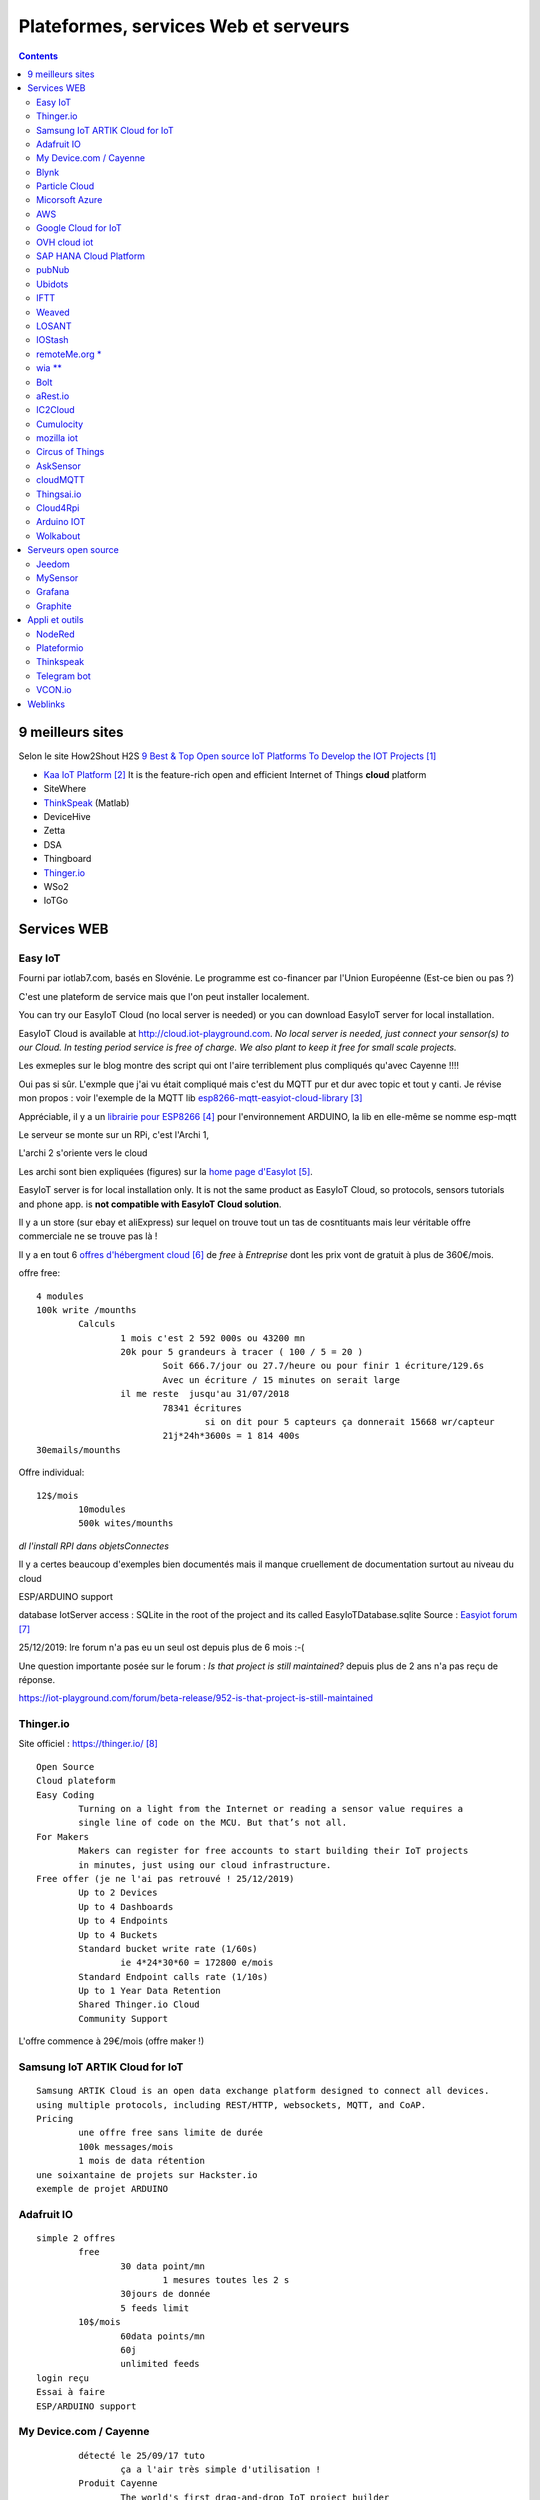 ++++++++++++++++++++++++++++++++++++++
Plateformes, services Web et serveurs
++++++++++++++++++++++++++++++++++++++

.. contents::
    :backlinks: top


======================================
9 meilleurs sites
======================================
Selon le site How2Shout H2S `9 Best & Top Open source IoT Platforms To Develop the IOT Projects`_


- `Kaa IoT Platform`_ It is the feature-rich open and efficient Internet of Things **cloud** platform


- SiteWhere
- `ThinkSpeak`_ (Matlab)
- DeviceHive
- Zetta
- DSA
- Thingboard
- `Thinger.io`_
- WSo2
- IoTGo


            
.. _`9 Best & Top Open source IoT Platforms To Develop the IOT Projects` : https://www.how2shout.com/tools/best-opensource-iot-platforms-develop-iot-projects.html

.. _`Kaa IoT Platform` : https://www.kaaproject.org/ 

======================================
Services WEB
======================================

Easy IoT
======================================

Fourni par iotlab7.com, basés en Slovénie. Le programme est co-financer par l'Union Européenne 
(Est-ce bien ou pas ?)

C'est une plateform de service mais que l'on peut installer localement.

You can try our EasyIoT Cloud (no local server is needed) or you can download EasyIoT server for local installation.


EasyIoT Cloud is available at http://cloud.iot-playground.com.
*No local server is needed, just connect your sensor(s) to our Cloud.*
*In testing period service is free of charge. We also plant to keep it free for small scale projects.*



Les exmeples sur le blog montre des script qui ont l'aire terriblement plus compliqués qu'avec Cayenne !!!!

Oui pas si sûr. L'exmple que j'ai vu était compliqué mais c'est du MQTT pur et dur avec topic et tout y canti.
Je révise mon propos : voir l'exemple de la MQTT lib `esp8266-mqtt-easyiot-cloud-library`_

.. _`esp8266-mqtt-easyiot-cloud-library` : https://github.com/iot-playground/EasyIoT-Cloud/blob/master/libraries/esp-mqtt/examples/mqtt_pub/mqtt_pub.ino

Appréciable, il y a un `librairie pour ESP8266`_ pour l'environnement ARDUINO,
la lib en elle-même se nomme esp-mqtt

.. _`librairie pour ESP8266` : https://iot-playground.com/blog/2-uncategorised/93-esp8266-mqtt-easyiot-cloud-library 

				
Le serveur se monte sur un RPi, c'est l'Archi 1, 

L'archi 2 s'oriente vers le cloud
					
Les archi sont bien expliquées (figures) sur la `home page d'EasyIot`_.

.. _`home page d'EasyIot` : https://iot-playground.com/

.. image:: images/EasyIotframework_archi2.png
   :width: 500 px
   :alt: Easy iot archi2
   :align: center

.. image:: images/EasyIoTArchitecture1.png
   :width: 500 px
   :alt: Easy iot archi2
   :align: center

EasyIoT server is for local installation only. It is not the same product as EasyIoT Cloud,
so protocols, sensors tutorials and phone app. is **not compatible with EasyIoT Cloud solution**.

Il y a un store (sur ebay et aliExpress) sur lequel on trouve tout un tas de cosntituants mais leur véritable 
offre commerciale ne se trouve pas là !
 
Il y a en tout 6 `offres d'hébergment cloud`_ de *free* à *Entreprise* dont les prix vont de 
gratuit à plus de 360€/mois.

.. _`offres d'hébergment cloud` : https://iotlab7.com/#services 

offre free::

	4 modules
	100k write /mounths
		Calculs
			1 mois c'est 2 592 000s ou 43200 mn
			20k pour 5 grandeurs à tracer ( 100 / 5 = 20 )
				Soit 666.7/jour ou 27.7/heure ou pour finir 1 écriture/129.6s
				Avec un écriture / 15 minutes on serait large
			il me reste  jusqu'au 31/07/2018
				78341 écritures
					si on dit pour 5 capteurs ça donnerait 15668 wr/capteur
				21j*24h*3600s = 1 814 400s 
	30emails/mounths
	
Offre individual::
	
	12$/mois
		10modules
		500k wites/mounths
						
						
*dl l'install RPI dans objetsConnectes*

Il y a certes beaucoup d'exemples bien documentés mais il manque cruellement de documentation
surtout au niveau du cloud

ESP/ARDUINO support

database IotServer access : SQLite  in the root of the project and its called EasyIoTDatabase.sqlite 
Source : `Easyiot forum`_

.. _`Easyiot forum` : https://iot-playground.com/forum/general/782-iot-server-database

25/12/2019: lre forum n'a pas eu un seul ost depuis plus de 6 mois :-(

Une question importante posée sur le forum : *Is that project is still maintained?*
depuis plus de 2 ans n'a pas reçu de réponse.

https://iot-playground.com/forum/beta-release/952-is-that-project-is-still-maintained
                
Thinger.io
======================================

Site officiel : `https://thinger.io/`_

.. _`https://thinger.io/` : https://thinger.io

::

			Open Source
			Cloud plateform
			Easy Coding
				Turning on a light from the Internet or reading a sensor value requires a
				single line of code on the MCU. But that’s not all.
			For Makers
				Makers can register for free accounts to start building their IoT projects
				in minutes, just using our cloud infrastructure.
			Free offer (je ne l'ai pas retrouvé ! 25/12/2019)
				Up to 2 Devices
				Up to 4 Dashboards
				Up to 4 Endpoints
				Up to 4 Buckets
				Standard bucket write rate (1/60s)
					ie 4*24*30*60 = 172800 e/mois
				Standard Endpoint calls rate (1/10s)
				Up to 1 Year Data Retention
				Shared Thinger.io Cloud
				Community Support
                
L'offre commence à 29€/mois (offre maker !)
				
Samsung IoT ARTIK Cloud for IoT
======================================
::

			Samsung ARTIK Cloud is an open data exchange platform designed to connect all devices.
			using multiple protocols, including REST/HTTP, websockets, MQTT, and CoAP. 
			Pricing
				une offre free sans limite de durée
				100k messages/mois
				1 mois de data rétention
			une soixantaine de projets sur Hackster.io
			exemple de projet ARDUINO

Adafruit IO
======================================
::

			simple 2 offres
				free
					30 data point/mn
						1 mesures toutes les 2 s
					30jours de donnée
					5 feeds limit
				10$/mois
					60data points/mn
					60j
					unlimited feeds
			login reçu
			Essai à faire
			ESP/ARDUINO support
            
My Device.com / Cayenne
======================================
::

			détecté le 25/09/17 tuto 
				ça a l'air très simple d'utilisation !
			Produit Cayenne
				The world's first drag-and-drop IoT project builder
				Licensing and Authorizing Service: By using the Service and granting myDevices access to your Device(s), you hereby grant us a worldwide, perpetual, royalty-free license to use, reproduce, display the information in connection with the projects you’ve created by using the Services, in accordance with our Privacy Policy.
					il est bon de la noter
				pas de tarif annoncé clairement et simplement sur le site
				Api MQTT
					une lib à mettre dans l'interface ARDUINO
			France Location
                91 Boulevard National La Garenne Colombes Cedex, France
				il y a une autre location aux US
			Pas de pricing pour le moment. Lst info
			J'ai créer un compte pour voir
				cf keepass
			Cayenne
				The world’s first drag-and-drop IoT project builder
				Quickly design, prototype, and commercialize IoT solutions
				Feature on their web site
					Customizable Dashboard
					Remote Monitoring and Control
					Alerts
					Triggers
					Scheduling
						Schedule events for connected single board computers, microcontrollers, sensors and actuato
					Visualization
						Access real-time and historical device and sensor data
			Utilisation
				les exemples permettent d'arrivé rapidement à une solution
				Mais l'ensemble des fonctions n'est pas décrit
				C'est confu, il y a presque trop de lib
					Explications
						Cayenne Arduino est leur lib historique
						Puis ils sont passé à MQTT (jugé plus stable et plus fault tolerant)
							ils fournissent une méthode pour convertir les sketch
						Ensuite, ils fournissent autant de lib que de chaines principales existantes
							C'est bien expliqué ici
					Sous github
					Cayenne Arduino Library
						une explication ici
					Cayenne-MQTT-Arduino
					Cayenne MQTT ESP Library
					MQTT Libraries
					MQTT.fx
						appli our réaliser des connexion manuelles (pour tester)
					CayenneArduinoMQTTClient.h
						permet d'voir une idée de la liste des méthode de la class CayenneArduinoMQTTClient
					Au final l'objet pré-instancier se nomme Cayenne.
					Malheureusement pas de doc de reference de leur lib nul part !
						même sur le forum, ils disent qu'il faut analyser le code !
							Overview of the Cayenne-MQTT-Esp8266.h commands
						Bon ben Arduino lib map !
			ESP/ARDUINO support
            
Blynk
======================================
::

			Blynk is a Platform with iOS and Android apps to control Arduino, Raspberry Pi and the likes over the Internet.
			It's a digital dashboard where you can build a graphic interface for your project by simply dragging and dropping widgets.
			Permet de réaliser rapidement des appli Android par glissé/déposé
				Clouded ou local server
				open source
					pour moi c'est seulement le server qui est OS
					annoncé pour tourné sur RPi
				Il faut obtenir une authentification token
					J'ai essayé mais ça bloque au taf
			Plus de 400 cartes supportées dont l'ESP8266 et 32 of course
            
Particle Cloud
======================================

San Francisco. Adresse difficile à trouvée pas sur leur site.
Fondée en 2011


::

	vraiment dédié IoT
	Particle is a prototype-to-production platform
		C'est une plateform
			all-in one
		Cloud connected hardware developments kits
		3 carte electroniques
			WIFI
				Photon
					19$
				Argon 
			GSM
				Electron
					69$
					STM32 ARM CORTEX M3
				+3$/mois 3 mois offerts
			MESH
				Argon
					ESP32
					sept 2018 à 15$
				Boron
					LTE-CATM1
				Xenon
				
Devices dédié apparament et pas d'autre. Les prix des différents outils font un peu peur.

Des outils de dev on line ou pas. Ce qui est sur c'est qu'ils ont des développeurs WEB !
		
Pas Arduinio, 2 plateformes de dev differente (photon et Argon différentes !)
Chiant alors que c'est du C++ et qu'ils ont du void setup() et void loop() !!!!
		
::

	Particle Dev cannot be used to program 3rd-generation devices (Argon, Boron, and Xenon).

	You should instead use Particle Workbench powered by VS Code. 

Micorsoft Azure
======================================
::

			Bcp trop complexe de s'y retrouver dans leur offres
			start free
				creat free account
			ensemble de services
				Virtual machines
				App services
				SQL database
				Storage
				Cloud services
				Document DB
				Active dir
				Backup
				y en a 58 comme ça 
					Chez eux, ils appellent ça des produits
						Qui dit produit dit consommateurs...
					Classés en 13 thèmes 
						Compute
						Mise en réseau
						Stockage
						Web et mobilité
						Conteneurs
						...
						Internet des objects
							IoT hub
			Azure IoT Hub
				Connect, monitor, and manage millions of IoT assets
				Use standard and custom protocols, including HTTP, Advanced Message Queuing Protocol (AMQP), and MQ Telemetry Transport (MQTT)
				Il y a 4 offre dont une gratuite
					Compté en nombre de message/jour
					Frree 8Kmess/jour de 0.5kB et 500 devices identity
					IoT Central pricing
						Trial Application
                    Maximum of 10 devices 
                    Valid for up to 30 days 
					Je m'y suis perdu
					Rien que pour les IoT il y a une multitude d'appli avec des noms...

AWS
======================================
::

			Amazon Alexa
				Alexa est un assistant personnel intelligent 
				rendu populaire par Echo
				 Il est capable d'interaction vocale
				Alexa peut également contrôler plusieurs appareils intelligents en faisant office de hub domotique
			Amazone Web Service
				Répartis en 12 group
					Compute
					Storage
					IoT
					Database
					Managment
					Security and identity
			Accessing the AWS APIs requires valid access keys
			Support Python, Android, Nodejs, PHP...
				You choose
			Boto is the Amazon Web Services (AWS) SDK for Python
			Tout les services sont payant
				https://aws.amazon.com/fr/pricing/services/
				Des gratuité pendant 12 mois
					avec certaines contraintes
                    
Google Cloud for IoT
======================================
::

			très pro
				Pricing ?
			support Mongoose OS
				cf ci-dessou
			supporté par adafruit
			Me semble un peu lour à utilisé par rapport à Cayenne
			ESP/ARDUINO support
            
OVH cloud iot
======================================
Site officiel : `https://www.ovh.com/world/iot/`_

.. _`https://www.ovh.com/world/iot/` : https://www.ovh.com/world/iot/

25/12/2019: visiblement abandonné  le lien rdirige automatiquement vers l'offre cloud standard

::

			compatible Grafana
				mais on peut se faire son propre dashboard
			2$/mois
				100k requet
				1M message
			visiblement pas prêt
				le bouton discover ne fonctionne pas
				le lien en bas de pache sur discover all doc pointe sur toute la doc ovh !
					foutage de guele
			PaaS TimeSeries
				visiblement c'est le nom de la plateforme
				is dedicated to services and applications developers as well as manufacturers of sensors
			Join the OVH community at Hackster.io/ovh
				vers le bas de la page
				4 projets
					dont 2 de sylvain un salarié

SAP HANA Cloud Platform
======================================
Vide

pubNub
======================================
The global data stream network for IoT, Mobile, and Web applications
            
Ubidots
======================================
::

			Ubidots is a codeless IoT Platform designed to help you prototype and scale your IoT projects to production
			https://www.hackster.io/ubidots/products/ubidots
			Pricing
				Commence à 20$/mois
				Un licence free for Education
					C'est pas très claire à qui s'adresse ce type de licence
					Valable aussi pour les hobyist
					3 mois dat ret
					1 device / 10 variables is free

IFTT
======================================
::

                    
		https://ifttt.com/
			FTTT is a free web-based service that allows users to create chains of simple conditional statements, called "recipes", which are triggered based on changes to other web services such as Gmail, Facebook, Instagram, Twitter and many more. IFTTT is an abbreviation of "If This Then That".
			service pour connecter des objets
			au moyen de requete simple
			source MOOC fun les objets connecté
			learn.adafruit esp8266-home-security-with-lua-and-mqtt
				autres exemple d'utilisation
                
Weaved
======================================
::


			payant
			pas du tout open-source
            
LOSANT
======================================
::

			Losant is an easy-to-use and powerful Enterprise IoT Platform designed to help teams quickly and securely build complex real-time connected solutions.
			Pricing : reequest a quote !
            
IOStash
======================================
::

			 IOStash is free for makers and hobbyists. 
			Exemple d'utilisation
			Multiple connectivity options including REST, MQTT, Sockets & CoAP
            
remoteMe.org *
======================================

Pas de communauté, pas de forum...

::

			http://remoteme.org/archives/1033
			pas de tarif annoncés
			qui ?
				visiblement polonais
				pas de about sur le site
			pérénité ?
			le forum est une blague !
				1 post en 2 mois !!!!
				8 membresdont 2 test !
					13 membres
				7 post en tout
			un projet sur hackster.io
            
wia **
======================================
Site officiel : `https://www.wia.io/`_

.. _`https://www.wia.io/` : https://www.wia.io/

Une fois de plus on ne sait pas qui se cache derrière : Wia Limited

*in accordance with the laws of England and Wales*

En cherchant sur le net : on trouve concernant Wia limited::

	Dissolved on 13 August 2019 

Les offres::
	une offre free
		5 devices
		1 space ?
		250k Message /mois
	api ne parle que de javascript
		Slogan
			If it connects to the Internet it connects to Wia. You can use an Arduino, Raspberry Pi, ESP8266 or any other development board to create your projects around the platform. We’ve got everything you need to remotely monitor and manage your devices at scale.
		slogan2
			Publish events and subscribe to commands via our REST, MQTT, and CoAP APIs. We’ve got native SDKs for the most popular IoT programming languages including Node.js, Python, C and Java that make it a breeze to send data from your favourite things.
		pas d'arduino ou de RPi
			ca a bougé depuis la dernière fois
		Pas le cas dans les exemple de leur github
		 La comunauté semble peut active principalement 3 intervenants

                
Bolt
======================================
::


		IBM's Watson service
			Tarifs
				une offre gratuite
				500devices
				200MB d'échanged / mounth
				Maximum of 500 application bindings
			ESP/ARDUINO support
			un exemple
            
aRest.io
======================================
::

			exemple projet
			RPi and Arduino compatible
			open source
				open-source and free to use.
			Pricing
				free
					5 devices
					1000 messages
				9$/mo
				19$/mo
                
IC2Cloud
======================================
::


			on ne sait pas qui se cache derrière
			leur conditions d'utilisation sont pour le moins très spéciales...
			pas de forum
            
Cumulocity
======================================

`Cumulocity`_

.. _`Cumulocity` :  https://www.softwareag.cloud/site/product/cumulocity-iot.html#/

mozilla iot
======================================
::


			tout récent en cours de dev
			surtout voir le blog
			utilisent le principe du gateway pour se connecter à leur cloud
			A creuser

Circus of Things
======================================
::



			Concept
				Share and get connections from the community to physical devices, webs or apps with this account.
				Le mot important est partage. Donc pas une plateforme comme les autres

AskSensor
======================================

Site `AskSensor`_

.. _`AskSensor` : https://asksensors.com/

En bas du site, il est écrit beta

ESP, Raspberry, Arduino (ça a le mérite d'être clairement écrit !)

Epinay-sur-seine, 93800, France

En devenir peut être
    mail envoyé le 3/11/2018 for pricing
    Réponse à 16h40
    
.. image:: images/askSensorTarifs.png
   :width: 400 px
   :alt: askSensor tarif
   :align: center
   
Les tarifs sont maintenant (Décembre 2019) sur `le site de AskSensor`_

.. _`le site de AskSensor` : https://asksensors.com/pricing.html
   
					
cloudMQTT
======================================
::

			A partir d'une offre gratuitejuqu'au dédié à 300$/mois et 5, 19 et 99$/mois
			offre gratuite
				5 utilisateurs
				10Kbits/s
			84codes.com
				compagnies suèdoise
			Pas de dashboard intégré mais un autre site
				HEROKU
                
Thingsai.io
======================================
::

			Exemple Hacksterio
			offre free
				2 projets, 10 devices, 1GB storage, 2 dashboard
			India
			Le lien vers Ref API ne focntionne pas
			site monopage


Cloud4Rpi
=================
A creuser (le 21/11/19)
Site officiel : `https://cloud4rpi.io/`_

.. _`https://cloud4rpi.io/` : https://cloud4rpi.io/

*in accordance with the laws of Republic of Estonia*

Qui ? Devsoft Baltic

Arduino IOT
==============
:A_creuser: (le 21/11/19)


Wolkabout
======================================

Site inernet `Wolkabout`_

.. _`Wolkabout` : https://wolkabout.com/platform/

.. image:: images/wolkaboutSynthese.jpg
   :width: 500 px
   :alt: Wolkabout Synthèse
   :align: center
   
4 offres:
 - Evaluation : 1 account, 3 devices, 3 rules, 2 dashboards, 6 mois de dataretention
 - Basic : 1500€/mois
 - Advanced :
 - Partenaire and education

========================            
Serveurs open source
========================

Jeedom
======================================
::

			open source
			est un serveur domotique français Open Source 
			protocoles domotique sont supportés : Arduidom, ESPeasy, IPX800, 1-Wire (payant), EnOcean (payant), X10, RFXcom (payant), RFXLink (payant), GPIO, Z-Wave, MQTT, MySensors, Sigfox… 
			Articles intéressants sur Projetsdiy.fr
            
MySensor
======================================
::

			MySensors is an open source hardware and software community focusing on do-it-yourself home automation and Internet of Things
			Fonctionnement avec un gateway, des sensorNode et un controller
				le gateway peut être un ESP-8266
					il peut faire office en même temps de sensor node
				Le controller sera le serveur
			controller supportés
				Dans cette carte au 29/06/18
				Ago Control
					free open source
					AMQP messaging system
					A installer
						pas de service cloud
					Tourne que sur du LINUX
				Calaos
					Calaos is an open source home automation project
				Domoticz
				DomotiGa
					DomotiGa is an open source home automation system running on the Linux platform.
					Linux
				FHEM
				Freedomotic
					Freedomotic is an open source, flexible, secure Internet of Things (IoT) application framework, useful to build and manage modern smart spaces.
					 written in Java
				Home Assistant
				HomeGenie
				Homeseer
				Homey
				HoMIDoM
				Indigo Domotics
					Indigo is a commercial Mac-based home control server
					 smart home platforms
				ioBroker
					Developed completely in JavaScript
					bcp en allemand
				Jeedom
				MajorDoMo
					MajorDoMo (Major Domestic Module) is an open-source home automation platform aimed to be used in multi-protocol and multi-services environment.
					MySensors is supported through the Serial Gateway, Ethernet Gateway and MQTT Gateway
					Cross-platform (Linux/Windows).
					Free for personal and/or commercial usage.
				Misterhouse
				MyController.org
				myHouse
				MyNodes.NET
				OpenHAB
				openLuup
				PiDome
				pimatic
				Vera
				XTension

----------------------------------------------------------------------------------------------------

.. index::
    single: Objets connectés; Grafana


                
Grafana
======================================
`Granfana site officiel`_

.. _`Granfana site officiel` : https://grafana.com/

Grafana is the open source analytics and **monitoring** solution for every **database**.

un exemple, `tuto très complet sur hackster.io`_, le 26/062018 je me suis promis de le revoir !

.. _`tuto très complet sur hackster.io` : https://www.hackster.io/erictsai/lora-tooth-small-ble-sensors-over-wifi-lora-gateways-0aa109?utm_campaign=new_projects&utm_content=0&utm_medium=email&utm_source=hackster&utm_term=project_name

Grafana is an open source, feature rich metrics dashboard and graph editor for Graphite, 
Elasticsearch, OpenTSDB, Prometheus and InfluxDB.

::

				Eleasticsearch
				OpenTSDB
					Store and serve massive amounts of time series data without losing granularity
					self hosted
					opensource
						OpenTSDB is free software and is available under both LGPLv2.1+ and GPLv3+.
						Find more about OpenTSDB at http://opentsdb.net
				Prometheus
					Power your metrics and alerting with a leading
                open-source monitoring solution.
				InfluxDB
					Try it for 14days !
					
	https://grafana.com/cloud/grafana
		une offre gratuite one user
		jusqu'à 5 dasboard


----------------------------------------------------------------------------------------------------

.. index::
    single: Objets connectés; Graphite

Graphite
====================================================================================================
`Graphite site officiel`_ 

`.supinfo.com monitorer-son-serveur-avec-grafana-graphite-collectd`_

Graphite est logiciel de surveillance. Le logiciel est séparé en deux activités :

- Le stockage des données
- Le rendu graphique ou par API de ces données

Graphite fonctionne à l'aide de trois composants :

- Carbon : Le démon écoutant les nouvelles données
- Whisper : Une simple base de données
- Graphite-web : Une application web pour la création de graphique, et la gestion de l'API.

L'application nécessite un serveur Web (Apache ou Nginx)

Graphite is an enterprise-ready monitoring tool that runs equally well on cheap hardware 
or Cloud infrastructure.

.. _`Graphite site officiel` : https://graphiteapp.org/

.. _`.supinfo.com monitorer-son-serveur-avec-grafana-graphite-collectd` : https://www.supinfo.com/articles/single/325-monitorer-son-serveur-avec-grafana-graphite-collectd


                
===============                
Appli et outils
===============
NodeRed
======================================
::

		http://nodered.org/
			Outil de programmation
			Node-RED is a tool for wiring together hardware devices, APIs and online services in new and interesting ways.
			supports node.js 0.10.x
			un bref article en français sur geek.org
			exemples d'utilisation
				https://projetsdiy.fr/node-red-mqtt-esp8266-piloter-systeme-articule-ptz/
				https://www.youtube.com Future Lab
				https://www.youtube.com IoT Network Telemetrix 
					full documented dans le lien sous la description
					dashboard
				nodered wtih modbus Kurt Braun 
				page html et css from  Pi4IoT 
				not Enought Tech nodeRed series mais pas que...
					site internet
					abonné à la chaine youtube
					super exemple complet
				http://noderedguide.com/node-red-lecture-6-intermediate-flows-2/
				Node RED Programming Guide
					pas en video mais très complet
					y a pas les sources !
			http://noderedguide.com/javascript-primer/
			http://noderedguide.com/
			nodeRed dashboard
				https://projetsdiy.fr/node-red-dashboard-interface-partie1/
                
----------------------------------------------------------------------------------------------------

.. index::
    pair: Objets connectés; PlateformIO
                
Plateformio
======================================

is an open source ecosystem for IoT development

Windows Users, please Download the latest Python 2.7.x and install it.

En 2020, ce n'est plus vrai:

.. code:: 

    It's built on top of Microsoft's Visual Studio Code – free, open source, and MIT licensed editor

Peut-on lire sur `le site de PlateformIO-ide`_

.. _`le site de PlateformIO-ide` : https://platformio.org/platformio-ide
 
Arduino and ARM mbed compatible

IDE, project and library manager qui vise à remplacer l'IDE ARDUINO

Dans la page d'accueil du github ESP8266 !

Déjà à l'install faut choisir
            
Thinkspeak
======================================
::


			Real-time data collection and storage and MATLAB® analytics and visualizations
			MATHSwork inc.
			A l'air tout de même très très lié à Matlab, je doute que ce soit open source
			Gratuit mais pas que
				
	https://www.hackster.io/michal-kren/spacex-remote-monitoring-system-e57852?utm_campaign=new_projects&utm_content=0&utm_medium=email&utm_source=hackster&utm_term=project_name
    
Telegram bot
======================================
::

		a regarder avec intéret (le 12/2/2018)
		bloqué au taf                    

VCON.io
====================================================================================================
`VCON.io site officiel`_

Détecté le 25/3/2020, from vidéo YOUTUBE : `Arduino remote control and OTA via ESP8266 and Vcon.io`_

VCON is a framework to connect microcontrollers online. It provides secure IoT connectivity, 
remote management, and OTA update.

CESANTA.com

.. _`VCON.io site officiel` : https://vcon.io/docs/#overview

.. _`Arduino remote control and OTA via ESP8266 and Vcon.io` : https://www.youtube.com/watch?v=gY2_KLJ3fS8&list=WL


=========        
Weblinks
=========

.. target-notes::